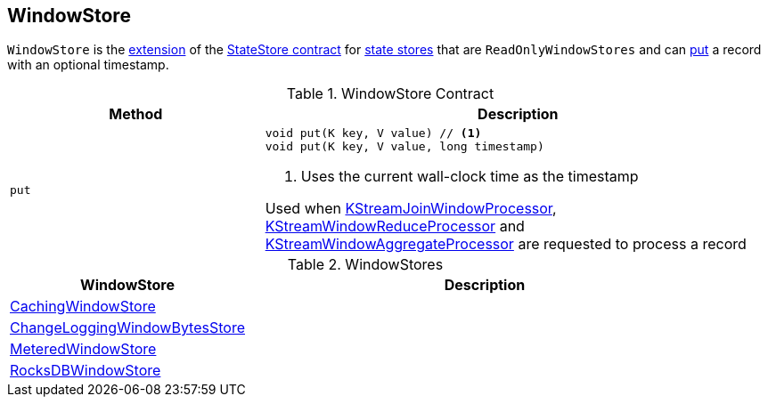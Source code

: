 == [[WindowStore]] WindowStore

`WindowStore` is the <<contract, extension>> of the <<kafka-streams-StateStore.adoc#, StateStore contract>> for <<implementations, state stores>> that are `ReadOnlyWindowStores` and can <<put, put>> a record with an optional timestamp.

[[contract]]
.WindowStore Contract
[cols="1m,2",options="header",width="100%"]
|===
| Method
| Description

| put
a| [[put]]

[source, java]
----
void put(K key, V value) // <1>
void put(K key, V value, long timestamp)
----
<1> Uses the current wall-clock time as the timestamp

Used when <<kafka-streams-KStreamJoinWindowProcessor.adoc#process, KStreamJoinWindowProcessor>>, <<kafka-streams-KStreamWindowReduceProcessor.adoc#process, KStreamWindowReduceProcessor>> and <<kafka-streams-KStreamWindowAggregateProcessor.adoc#process, KStreamWindowAggregateProcessor>> are requested to process a record

|===

[[implementations]]
.WindowStores
[cols="1,2",options="header",width="100%"]
|===
| WindowStore
| Description

| <<kafka-streams-StateStore-CachingWindowStore.adoc#, CachingWindowStore>>
| [[CachingWindowStore]]

| <<kafka-streams-StateStore-ChangeLoggingWindowBytesStore.adoc#, ChangeLoggingWindowBytesStore>>
| [[ChangeLoggingWindowBytesStore]]

| <<kafka-streams-StateStore-MeteredWindowStore.adoc#, MeteredWindowStore>>
| [[MeteredWindowStore]]

| <<kafka-streams-StateStore-RocksDBWindowStore.adoc#, RocksDBWindowStore>>
| [[RocksDBWindowStore]]

|===
